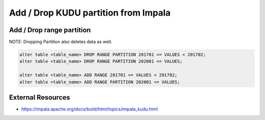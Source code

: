 Add / Drop KUDU partition from Impala
#####################################


Add / Drop range partition
====================

NOTE: Dropping Partition also deletes data as well.

.. code-block:: SQL

  alter table <table_name> DROP RANGE PARTITION 201701 <= VALUES < 201702;
  alter table <table_name> DROP RANGE PARTITION 202001 <= VALUES;

  alter table <table_name> ADD RANGE 201701 <= VALUES < 201702;
  alter table <table_name> ADD RANGE PARTITION 202001 <= VALUES;


External Resources
==================

* https://impala.apache.org/docs/build/html/topics/impala_kudu.html
